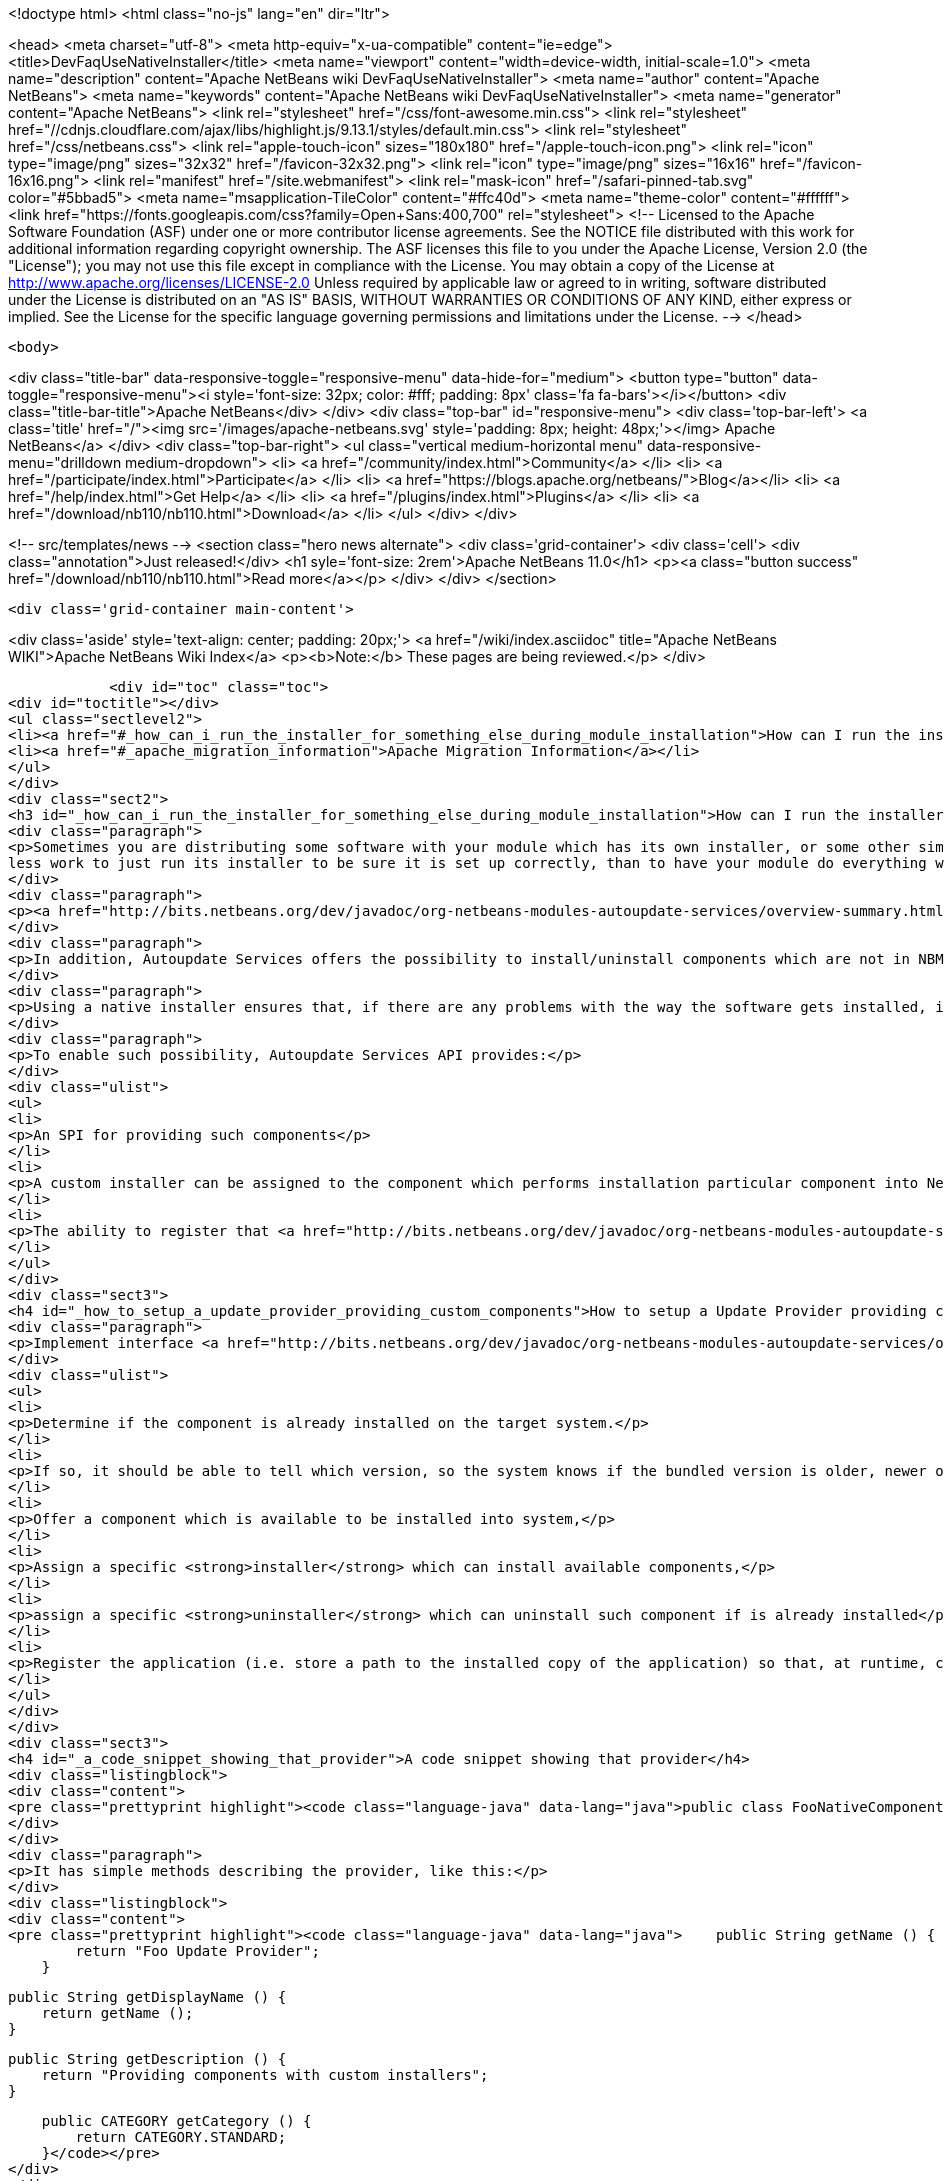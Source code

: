 

<!doctype html>
<html class="no-js" lang="en" dir="ltr">
    
<head>
    <meta charset="utf-8">
    <meta http-equiv="x-ua-compatible" content="ie=edge">
    <title>DevFaqUseNativeInstaller</title>
    <meta name="viewport" content="width=device-width, initial-scale=1.0">
    <meta name="description" content="Apache NetBeans wiki DevFaqUseNativeInstaller">
    <meta name="author" content="Apache NetBeans">
    <meta name="keywords" content="Apache NetBeans wiki DevFaqUseNativeInstaller">
    <meta name="generator" content="Apache NetBeans">
    <link rel="stylesheet" href="/css/font-awesome.min.css">
     <link rel="stylesheet" href="//cdnjs.cloudflare.com/ajax/libs/highlight.js/9.13.1/styles/default.min.css"> 
    <link rel="stylesheet" href="/css/netbeans.css">
    <link rel="apple-touch-icon" sizes="180x180" href="/apple-touch-icon.png">
    <link rel="icon" type="image/png" sizes="32x32" href="/favicon-32x32.png">
    <link rel="icon" type="image/png" sizes="16x16" href="/favicon-16x16.png">
    <link rel="manifest" href="/site.webmanifest">
    <link rel="mask-icon" href="/safari-pinned-tab.svg" color="#5bbad5">
    <meta name="msapplication-TileColor" content="#ffc40d">
    <meta name="theme-color" content="#ffffff">
    <link href="https://fonts.googleapis.com/css?family=Open+Sans:400,700" rel="stylesheet"> 
    <!--
        Licensed to the Apache Software Foundation (ASF) under one
        or more contributor license agreements.  See the NOTICE file
        distributed with this work for additional information
        regarding copyright ownership.  The ASF licenses this file
        to you under the Apache License, Version 2.0 (the
        "License"); you may not use this file except in compliance
        with the License.  You may obtain a copy of the License at
        http://www.apache.org/licenses/LICENSE-2.0
        Unless required by applicable law or agreed to in writing,
        software distributed under the License is distributed on an
        "AS IS" BASIS, WITHOUT WARRANTIES OR CONDITIONS OF ANY
        KIND, either express or implied.  See the License for the
        specific language governing permissions and limitations
        under the License.
    -->
</head>


    <body>
        

<div class="title-bar" data-responsive-toggle="responsive-menu" data-hide-for="medium">
    <button type="button" data-toggle="responsive-menu"><i style='font-size: 32px; color: #fff; padding: 8px' class='fa fa-bars'></i></button>
    <div class="title-bar-title">Apache NetBeans</div>
</div>
<div class="top-bar" id="responsive-menu">
    <div class='top-bar-left'>
        <a class='title' href="/"><img src='/images/apache-netbeans.svg' style='padding: 8px; height: 48px;'></img> Apache NetBeans</a>
    </div>
    <div class="top-bar-right">
        <ul class="vertical medium-horizontal menu" data-responsive-menu="drilldown medium-dropdown">
            <li> <a href="/community/index.html">Community</a> </li>
            <li> <a href="/participate/index.html">Participate</a> </li>
            <li> <a href="https://blogs.apache.org/netbeans/">Blog</a></li>
            <li> <a href="/help/index.html">Get Help</a> </li>
            <li> <a href="/plugins/index.html">Plugins</a> </li>
            <li> <a href="/download/nb110/nb110.html">Download</a> </li>
        </ul>
    </div>
</div>


        
<!-- src/templates/news -->
<section class="hero news alternate">
    <div class='grid-container'>
        <div class='cell'>
            <div class="annotation">Just released!</div>
            <h1 syle='font-size: 2rem'>Apache NetBeans 11.0</h1>
            <p><a class="button success" href="/download/nb110/nb110.html">Read more</a></p>
        </div>
    </div>
</section>

        <div class='grid-container main-content'>
            
<div class='aside' style='text-align: center; padding: 20px;'>
    <a href="/wiki/index.asciidoc" title="Apache NetBeans WIKI">Apache NetBeans Wiki Index</a>
    <p><b>Note:</b> These pages are being reviewed.</p>
</div>

            <div id="toc" class="toc">
<div id="toctitle"></div>
<ul class="sectlevel2">
<li><a href="#_how_can_i_run_the_installer_for_something_else_during_module_installation">How can I run the installer for something else during module installation?</a></li>
<li><a href="#_apache_migration_information">Apache Migration Information</a></li>
</ul>
</div>
<div class="sect2">
<h3 id="_how_can_i_run_the_installer_for_something_else_during_module_installation">How can I run the installer for something else during module installation?</h3>
<div class="paragraph">
<p>Sometimes you are distributing some software with your module which has its own installer, or some other similar code which needs to be run once to get everything needed installed on the user&#8217;s system.  If you are distributing some software (which perhaps you did not write), and it has its own installer, it is
less work to just run its installer to be sure it is set up correctly, than to have your module do everything which that installer does too (and possibly get something wrong).</p>
</div>
<div class="paragraph">
<p><a href="http://bits.netbeans.org/dev/javadoc/org-netbeans-modules-autoupdate-services/overview-summary.html">Autoupdate Services</a> primary handles NetBeans plugins based on <a href="DevFaqWhatIsNbm.asciidoc">NBM</a> packaging.</p>
</div>
<div class="paragraph">
<p>In addition, Autoupdate Services offers the possibility to install/uninstall components which are not in NBM format. This possibility has been designed to support such use-cases - for example, to install an application Servers such as <a href="http://glassfish.dev.java.net">GlassFish</a> by running its own installer.</p>
</div>
<div class="paragraph">
<p>Using a native installer ensures that, if there are any problems with the way the software gets installed, it is a problem with the native installer, not your code.</p>
</div>
<div class="paragraph">
<p>To enable such possibility, Autoupdate Services API provides:</p>
</div>
<div class="ulist">
<ul>
<li>
<p>An SPI for providing such components</p>
</li>
<li>
<p>A custom installer can be assigned to the component which performs installation particular component into NetBeans</p>
</li>
<li>
<p>The ability to register that <a href="http://bits.netbeans.org/dev/javadoc/org-netbeans-modules-autoupdate-services/org/netbeans/spi/autoupdate/UpdateProvider.html">special provider</a> among other of providers - a common Update Center</p>
</li>
</ul>
</div>
<div class="sect3">
<h4 id="_how_to_setup_a_update_provider_providing_custom_components">How to setup a Update Provider providing custom components?</h4>
<div class="paragraph">
<p>Implement interface <a href="http://bits.netbeans.org/dev/javadoc/org-netbeans-modules-autoupdate-services/org/netbeans/spi/autoupdate/UpdateProvider.html">UpdateProvider</a> to make a provider for your component that has its own installer. This provider has to:</p>
</div>
<div class="ulist">
<ul>
<li>
<p>Determine if the component is already installed on the target system.</p>
</li>
<li>
<p>If so, it should be able to tell which version, so the system knows if the bundled version is older, newer or the same version</p>
</li>
<li>
<p>Offer a component which is available to be installed into system,</p>
</li>
<li>
<p>Assign a specific <strong>installer</strong> which can install available components,</p>
</li>
<li>
<p>assign a specific <strong>uninstaller</strong> which can uninstall such component if is already installed</p>
</li>
<li>
<p>Register the application (i.e. store a path to the installed copy of the application) so that, at runtime, code that needs to use the custom-installed software can find it</p>
</li>
</ul>
</div>
</div>
<div class="sect3">
<h4 id="_a_code_snippet_showing_that_provider">A code snippet showing that provider</h4>
<div class="listingblock">
<div class="content">
<pre class="prettyprint highlight"><code class="language-java" data-lang="java">public class FooNativeComponentProvider implements org.netbeans.spi.autoupdate.UpdateProvider {...}</code></pre>
</div>
</div>
<div class="paragraph">
<p>It has simple methods describing the provider, like this:</p>
</div>
<div class="listingblock">
<div class="content">
<pre class="prettyprint highlight"><code class="language-java" data-lang="java">    public String getName () {
        return "Foo Update Provider";
    }

    public String getDisplayName () {
        return getName ();
    }

    public String getDescription () {
        return "Providing components with custom installers";
    }

    public CATEGORY getCategory () {
        return CATEGORY.STANDARD;
    }</code></pre>
</div>
</div>
<div class="paragraph">
<p>The essential method <strong><code>getUpdateItems</code></strong> will return <a href="http://bits.netbeans.org/dev/javadoc/org-netbeans-modules-autoupdate-services/org/netbeans/spi/autoupdate/UpdateItem.html">UpdateItems</a> which matches these components. It has to return an <code>UpdateItem</code> both for installed component and for available component what has not been installed yet.</p>
</div>
<div class="listingblock">
<div class="content">
<pre class="prettyprint highlight"><code class="language-java" data-lang="java">    public Map&lt;String, UpdateItem&gt; getUpdateItems () throws IOException {
        Map&lt;String, UpdateItem&gt; res = new HashMap&lt;String, UpdateItem&gt; ();


        // 1. provide already installed version

        // get installed version
        String installed = NbPreferences.forModule (FooNativeComponentProvider.class).get (FOO_CODE_NAME, null);

        // some foo-native-runtime is installed
        if (installed != null) {
            res.put (FOO_CODE_NAME + installed, getInstalledUpdateItem (installed));
        }

        // 2. provide also version available to install

        // for this example: If none version hasn't been installed yet then provider the version 3.0
        if (installed == null) {
            res.put (FOO_CODE_NAME + "_3.0", getAvailableUpdateItem ("3.0"));

        // if the version 3.0 is installed then provide newer version 3.1
        } else if ("3.0".equals (installed)) {
            res.put (FOO_CODE_NAME + "_3.1", getAvailableUpdateItem ("3.1"));
        }

        return res;
    }</code></pre>
</div>
</div>
<div class="paragraph">
<p>There are two factory methods <strong><code>getInstalledUpdateItem</code></strong> and <strong><code>getAvailableUpdateItem</code></strong>.  Both are using SPI <a href="http://bits.netbeans.org/dev/javadoc/org-netbeans-modules-autoupdate-services/org/netbeans/spi/autoupdate/UpdateItem.html#createNativeComponent(java.lang.String,%20java.lang.String,%20java.lang.String,%20java.util.Set,%20java.lang.String,%20java.lang.String,%20java.lang.Boolean,%20java.lang.Boolean,%20java.lang.String,%20org.netbeans.spi.autoupdate.CustomInstaller,%20org.netbeans.spi.autoupdate.UpdateLicense)">UpdateItem.create(Installed)NativeComponent</a></p>
</div>
<div class="paragraph">
<p>Add an <code>UpdateItem</code> matching available component first.  The provider has to specify a name, display name, download size and so forth.</p>
</div>
<div class="paragraph">
<p>The most important parts are <a href="http://bits.netbeans.org/dev/javadoc/org-netbeans-modules-autoupdate-services/org/netbeans/spi/autoupdate/CustomInstaller.html">CustomInstaller</a> and <a href="http://bits.netbeans.org/dev/javadoc/org-netbeans-modules-autoupdate-services/org/netbeans/spi/autoupdate/CustomUninstaller.html">CustomUninstaller</a>. For example:</p>
</div>
<div class="listingblock">
<div class="content">
<pre class="prettyprint highlight"><code class="language-java" data-lang="java">    private static UpdateItem getAvailableUpdateItem (String specificationVersion) {
        String displayName = "Foo Runtime " + specificationVersion;
        String description = "Foo Runtime " + specificationVersion + " with native installer";
        String downloadSize = "2815";
        CustomInstaller ci = FooInstaller.getInstaller ();
        assert ci != null;
        UpdateLicense license = UpdateLicense.createUpdateLicense ("none-license", "no-license");
        UpdateItem item = UpdateItem.createNativeComponent (
                                                    FOO_CODE_NAME,
                                                    specificationVersion,
                                                    downloadSize,
                                                    null, // dependencies
                                                    displayName,
                                                    description,
                                                    false, false, "my-cluster",
                                                    ci,
                                                    license);
        return item;
    }</code></pre>
</div>
</div>
<div class="paragraph">
<p>Now, for an already-installed copy of the software:</p>
</div>
<div class="listingblock">
<div class="content">
<pre class="prettyprint highlight"><code class="language-java" data-lang="java">    private static UpdateItem getInstalledUpdateItem (String specificationVersion) {
        String displayName = "Foo Runtime " + specificationVersion;
        String description = "Foo Runtime " + specificationVersion + " with own installer";
        CustomUninstaller cu = FooUninstaller.getUninstaller ();
        assert cu != null;
        UpdateItem item = UpdateItem.createInstalledNativeComponent (
                                                    FOO_CODE_NAME,
                                                    specificationVersion,
                                                    null, // dependencies
                                                    displayName,
                                                    description,
                                                    cu);
        return item;
    }</code></pre>
</div>
</div>
<div class="paragraph">
<p>So, what does a custom installer look like? It it quite simple, look on</p>
</div>
<div class="listingblock">
<div class="content">
<pre class="prettyprint highlight"><code class="language-java" data-lang="java">public class FooInstaller implements org.netbeans.spi.autoupdate.CustomInstaller {
    /** This code will be called back while installing the corresponding native component
     * from Plugin Manager Install Wizard.
     */
    public boolean install (String codeName, String specificationVersion, ProgressHandle handle) throws OperationException {
        // CustomInstaller has to start `org.netbeans.api.progress.ProgressHandle` !!!
        handle.start ();

        // a custom code which invokes installation of native component actually
        .......
    }
}</code></pre>
</div>
</div>
</div>
<div class="sect3">
<h4 id="_how_to_register_updateprovider_in_my_application">How to register UpdateProvider in my application?</h4>
<div class="paragraph">
<p>Using <a href="DevFaqModulesGeneral.asciidoc">META-INF/services</a> or (in NetBeans 6.9) the <code>@ServiceProvider</code> annotation (see <a href="https://blogs.oracle.com/geertjan/entry/meta_inf_services_vs_layer">Geertjan&#8217;s blog for more info</a>):</p>
</div>
<div class="olist arabic">
<ol class="arabic">
<li>
<p>Make a <code>META-INF/services</code> folder in sources of your NetBeans project where the provider is,</p>
</li>
<li>
<p>Make a file <code>org.netbeans.spi.autoupdate.UpdateProvider</code> in this folder,</p>
</li>
<li>
<p>Type name of class where <code>UpdateProvider</code> implemented, i.e. org.netbeans.modules.fooupdateprovider.FooNativeComponentProvider</p>
</li>
</ol>
</div>
<div class="paragraph">
<p>And , that&#8217;s it, the NetBeans Lookup system will read it and includes that provider among other providers registered in NetBeans application.</p>
</div>
</div>
<div class="sect3">
<h4 id="_a_sample_project_having_this_updateprovider">A sample project having this UpdateProvider</h4>
<div class="ulist">
<ul>
<li>
<p>Sources of <code>Foo Native Component Provider</code>: <a href="Media:fooupdateprovider_FaqDevComponentWithCustomInstaller.zip.asciidoc">fooupdateprovider_FaqDevComponentWithCustomInstaller.zip</a></p>
</li>
<li>
<p>Binary NBM to playing with: <a href="Media:org-netbeans-modules-fooupdateprovider_FaqDevComponentWithCustomInstaller.nbm.asciidoc">org-netbeans-modules-fooupdateprovider_FaqDevComponentWithCustomInstaller.nbm</a></p>
</li>
</ul>
</div>
</div>
<div class="sect3">
<h4 id="_important_note">Important Note</h4>
<div class="paragraph">
<p>Don&#8217;t apply this Update Provider earlier than NetBeans 6.5 release will be out. There were several problem which had to be fixed in NetBeans 6.5. Use <a href="http://www.netbeans.org/downloads/index.html">NetBeans 6.5</a> or some of recent <a href="http://bits.netbeans.org/dev/nightly/latest/">Development builds</a> rather than previous releases 6.1 or 6.0!</p>
</div>
<div class="paragraph">
<p>-
Do not hesitate to contact me on mailto:jrechtacek@netbeans.org if you have any question.</p>
</div>
</div>
</div>
<div class="sect2">
<h3 id="_apache_migration_information">Apache Migration Information</h3>
<div class="paragraph">
<p>The content in this page was kindly donated by Oracle Corp. to the
Apache Software Foundation.</p>
</div>
<div class="paragraph">
<p>This page was exported from <a href="http://wiki.netbeans.org/DevFaqUseNativeInstaller">http://wiki.netbeans.org/DevFaqUseNativeInstaller</a> ,
that was last modified by NetBeans user Skygo
on 2013-12-17T22:12:04Z.</p>
</div>
<div class="paragraph">
<p><strong>NOTE:</strong> This document was automatically converted to the AsciiDoc format on 2018-02-07, and needs to be reviewed.</p>
</div>
</div>
            
<section class='tools'>
    <ul class="menu align-center">
        <li><a title="Facebook" href="https://www.facebook.com/NetBeans"><i class="fa fa-md fa-facebook"></i></a></li>
        <li><a title="Twitter" href="https://twitter.com/netbeans"><i class="fa fa-md fa-twitter"></i></a></li>
        <li><a title="Github" href="https://github.com/apache/netbeans"><i class="fa fa-md fa-github"></i></a></li>
        <li><a title="YouTube" href="https://www.youtube.com/user/netbeansvideos"><i class="fa fa-md fa-youtube"></i></a></li>
        <li><a title="Slack" href="https://tinyurl.com/netbeans-slack-signup/"><i class="fa fa-md fa-slack"></i></a></li>
        <li><a title="JIRA" href="https://issues.apache.org/jira/projects/NETBEANS/summary"><i class="fa fa-mf fa-bug"></i></a></li>
    </ul>
    <ul class="menu align-center">
        
        <li><a href="https://github.com/apache/netbeans-website/blob/master/netbeans.apache.org/src/content/wiki/DevFaqUseNativeInstaller.asciidoc" title="See this page in github"><i class="fa fa-md fa-edit"></i> See this page in GitHub.</a></li>
    </ul>
</section>

        </div>
        

<div class='grid-container incubator-area' style='margin-top: 64px'>
    <div class='grid-x grid-padding-x'>
        <div class='large-auto cell text-center'>
            <a href="https://www.apache.org/">
                <img style="width: 320px" title="Apache Software Foundation" src="/images/asf_logo_wide.svg" />
            </a>
        </div>
        <div class='large-auto cell text-center'>
            <a href="https://www.apache.org/events/current-event.html">
               <img style="width:234px; height: 60px;" title="Apache Software Foundation current event" src="https://www.apache.org/events/current-event-234x60.png"/>
            </a>
        </div>
    </div>
</div>
<footer>
    <div class="grid-container">
        <div class="grid-x grid-padding-x">
            <div class="large-auto cell">
                
                <h1><a href="/about/index.html">About</a></h1>
                <ul>
                    <li><a href="https://www.apache.org/foundation/thanks.html">Thanks</a></li>
                    <li><a href="https://www.apache.org/foundation/sponsorship.html">Sponsorship</a></li>
                    <li><a href="https://www.apache.org/security/">Security</a></li>
                </ul>
            </div>
            <div class="large-auto cell">
                <h1><a href="/community/index.html">Community</a></h1>
                <ul>
                    <li><a href="/community/mailing-lists.html">Mailing lists</a></li>
                    <li><a href="/community/committer.html">Becoming a committer</a></li>
                    <li><a href="/community/events.html">NetBeans Events</a></li>
                    <li><a href="https://www.apache.org/events/current-event.html">Apache Events</a></li>
                </ul>
            </div>
            <div class="large-auto cell">
                <h1><a href="/participate/index.html">Participate</a></h1>
                <ul>
                    <li><a href="/participate/submit-pr.html">Submitting Pull Requests</a></li>
                    <li><a href="/participate/report-issue.html">Reporting Issues</a></li>
                    <li><a href="/participate/index.html#documentation">Improving the documentation</a></li>
                </ul>
            </div>
            <div class="large-auto cell">
                <h1><a href="/help/index.html">Get Help</a></h1>
                <ul>
                    <li><a href="/help/index.html#documentation">Documentation</a></li>
                    <li><a href="/wiki/index.asciidoc">Wiki</a></li>
                    <li><a href="/help/index.html#support">Community Support</a></li>
                    <li><a href="/help/commercial-support.html">Commercial Support</a></li>
                </ul>
            </div>
            <div class="large-auto cell">
                <h1><a href="/download/nb110/nb110.html">Download</a></h1>
                <ul>
                    <li><a href="/download/index.html">Releases</a></li>                    
                    <li><a href="/plugins/index.html">Plugins</a></li>
                    <li><a href="/download/index.html#source">Building from source</a></li>
                    <li><a href="/download/index.html#previous">Previous releases</a></li>
                </ul>
            </div>
        </div>
    </div>
</footer>
<div class='footer-disclaimer'>
    <div class="footer-disclaimer-content">
        <p>Copyright &copy; 2017-2019 <a href="https://www.apache.org">The Apache Software Foundation</a>.</p>
        <p>Licensed under the Apache <a href="https://www.apache.org/licenses/">license</a>, version 2.0</p>
        <div style='max-width: 40em; margin: 0 auto'>
            <p>Apache, Apache NetBeans, NetBeans, the Apache feather logo and the Apache NetBeans logo are trademarks of <a href="https://www.apache.org">The Apache Software Foundation</a>.</p>
            <p>Oracle and Java are registered trademarks of Oracle and/or its affiliates.</p>
        </div>
        
    </div>
</div>



        <script src="/js/vendor/jquery-3.2.1.min.js"></script>
        <script src="/js/vendor/what-input.js"></script>
        <script src="/js/vendor/jquery.colorbox-min.js"></script>
        <script src="/js/vendor/foundation.min.js"></script>
        <script src="/js/netbeans.js"></script>
        <script>
            
            $(function(){ $(document).foundation(); });
        </script>
        
        <script src="https://cdnjs.cloudflare.com/ajax/libs/highlight.js/9.13.1/highlight.min.js"></script>
        <script>
         $(document).ready(function() { $("pre code").each(function(i, block) { hljs.highlightBlock(block); }); }); 
        </script>
        

    </body>
</html>
